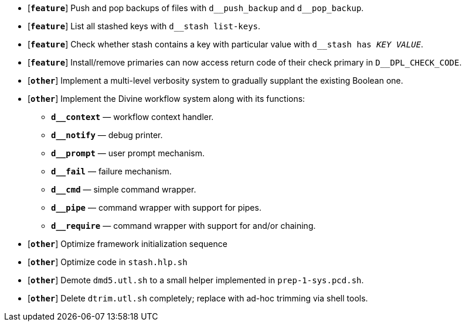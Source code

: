 * [`*feature*`] Push and pop backups of files with `d\__push_backup` and `d__pop_backup`.
* [`*feature*`] List all stashed keys with `d__stash list-keys`.
* [`*feature*`] Check whether stash contains a key with particular value with `d__stash has _KEY_ _VALUE_`.
* [`*feature*`] Install/remove primaries can now access return code of their check primary in `D__DPL_CHECK_CODE`.

* [`*other*`] Implement a multi-level verbosity system to gradually supplant the existing Boolean one.
* [`*other*`] Implement the Divine workflow system along with its functions:
** `*d__context*` — workflow context handler.
** `*d__notify*` — debug printer.
** `*d__prompt*` — user prompt mechanism.
** `*d__fail*` — failure mechanism.
** `*d__cmd*` — simple command wrapper.
** `*d__pipe*` — command wrapper with support for pipes.
** `*d__require*` — command wrapper with support for and/or chaining.
* [`*other*`] Optimize framework initialization sequence
* [`*other*`] Optimize code in `stash.hlp.sh`
* [`*other*`] Demote `dmd5.utl.sh` to a small helper implemented in `prep-1-sys.pcd.sh`.
* [`*other*`] Delete `dtrim.utl.sh` completely; replace with ad-hoc trimming via shell tools.
